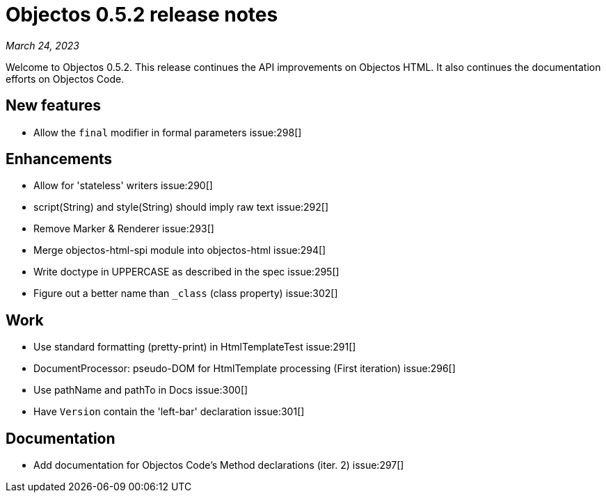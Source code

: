 = Objectos 0.5.2 release notes
:toc-title: Objectos 0.5.2

_March 24, 2023_

Welcome to Objectos 0.5.2.
This release continues the API improvements on Objectos HTML.
It also continues the documentation efforts on Objectos Code.

== New features

* Allow the `final` modifier in formal parameters issue:298[]

== Enhancements

* Allow for 'stateless' writers issue:290[]
* script(String) and style(String) should imply raw text issue:292[]
* Remove Marker & Renderer issue:293[]
* Merge objectos-html-spi module into objectos-html issue:294[]
* Write doctype in UPPERCASE as described in the spec issue:295[]
* Figure out a better name than `_class` (class property) issue:302[]

== Work

* Use standard formatting (pretty-print) in HtmlTemplateTest issue:291[]
* DocumentProcessor: pseudo-DOM for HtmlTemplate processing (First iteration) issue:296[]
* Use pathName and pathTo in Docs issue:300[]
* Have `Version` contain the 'left-bar' declaration issue:301[]

== Documentation

* Add documentation for Objectos Code's Method declarations (iter. 2) issue:297[]